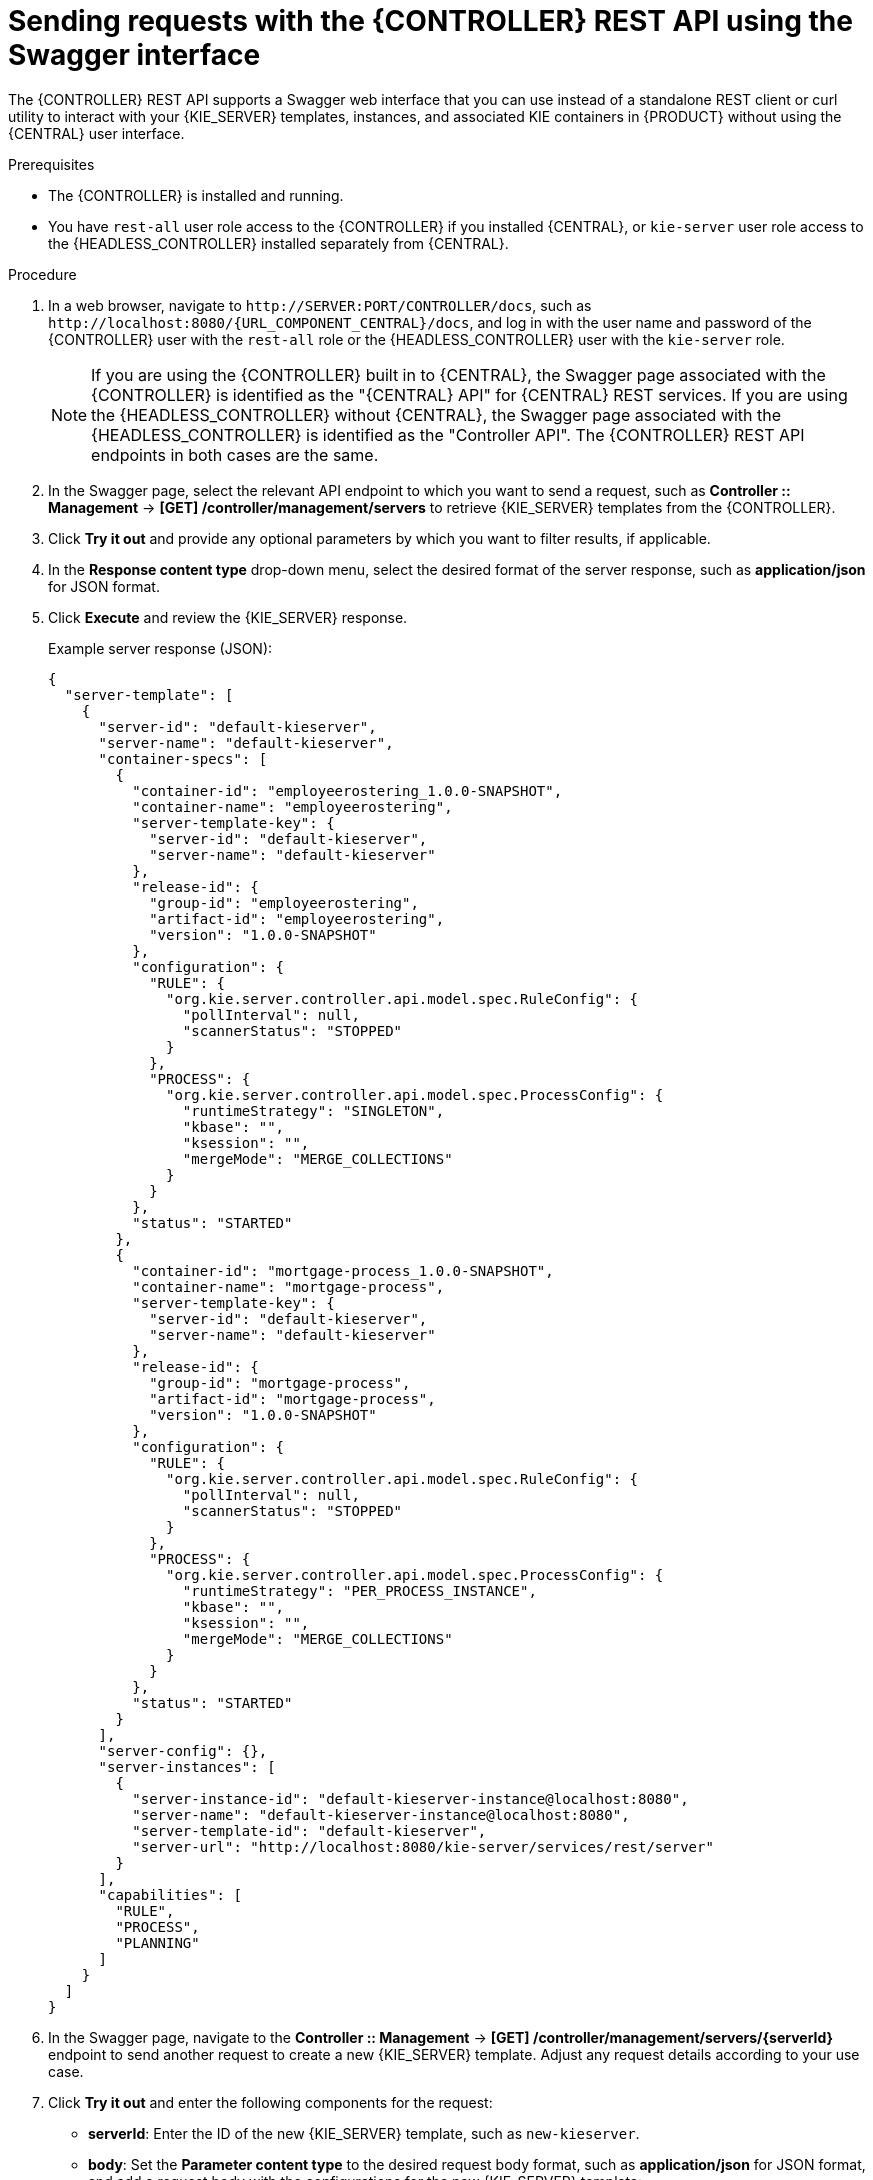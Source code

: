 [id='controller-rest-api-requests-swagger-proc_{context}']
= Sending requests with the {CONTROLLER} REST API using the Swagger interface

The {CONTROLLER} REST API supports a Swagger web interface that you can use instead of a standalone REST client or curl utility to interact with your {KIE_SERVER} templates, instances, and associated KIE containers in {PRODUCT} without using the {CENTRAL} user interface.

.Prerequisites
* The {CONTROLLER} is installed and running.
* You have `rest-all` user role access to the {CONTROLLER} if you installed {CENTRAL}, or `kie-server` user role access to the {HEADLESS_CONTROLLER} installed separately from {CENTRAL}.

.Procedure
. In a web browser, navigate to `\http://SERVER:PORT/CONTROLLER/docs`, such as `\http://localhost:8080/{URL_COMPONENT_CENTRAL}/docs`, and log in with the user name and password of the {CONTROLLER} user with the `rest-all` role or the {HEADLESS_CONTROLLER} user with the `kie-server` role.
+
NOTE: If you are using the {CONTROLLER} built in to {CENTRAL}, the Swagger page associated with the {CONTROLLER} is identified as the "{CENTRAL} API" for {CENTRAL} REST services. If you are using the {HEADLESS_CONTROLLER} without {CENTRAL}, the Swagger page associated with the {HEADLESS_CONTROLLER} is identified as the "Controller API". The {CONTROLLER} REST API endpoints in both cases are the same.
+

. In the Swagger page, select the relevant API endpoint to which you want to send a request, such as *Controller :: Management* -> *[GET] /controller/management/servers* to retrieve {KIE_SERVER} templates from the {CONTROLLER}.
. Click *Try it out* and provide any optional parameters by which you want to filter results, if applicable.
. In the *Response content type* drop-down menu, select the desired format of the server response, such as *application/json* for JSON format.
. Click *Execute* and review the {KIE_SERVER} response.
+
--
Example server response (JSON):

[source,json]
----
{
  "server-template": [
    {
      "server-id": "default-kieserver",
      "server-name": "default-kieserver",
      "container-specs": [
        {
          "container-id": "employeerostering_1.0.0-SNAPSHOT",
          "container-name": "employeerostering",
          "server-template-key": {
            "server-id": "default-kieserver",
            "server-name": "default-kieserver"
          },
          "release-id": {
            "group-id": "employeerostering",
            "artifact-id": "employeerostering",
            "version": "1.0.0-SNAPSHOT"
          },
          "configuration": {
            "RULE": {
              "org.kie.server.controller.api.model.spec.RuleConfig": {
                "pollInterval": null,
                "scannerStatus": "STOPPED"
              }
            },
            "PROCESS": {
              "org.kie.server.controller.api.model.spec.ProcessConfig": {
                "runtimeStrategy": "SINGLETON",
                "kbase": "",
                "ksession": "",
                "mergeMode": "MERGE_COLLECTIONS"
              }
            }
          },
          "status": "STARTED"
        },
        {
          "container-id": "mortgage-process_1.0.0-SNAPSHOT",
          "container-name": "mortgage-process",
          "server-template-key": {
            "server-id": "default-kieserver",
            "server-name": "default-kieserver"
          },
          "release-id": {
            "group-id": "mortgage-process",
            "artifact-id": "mortgage-process",
            "version": "1.0.0-SNAPSHOT"
          },
          "configuration": {
            "RULE": {
              "org.kie.server.controller.api.model.spec.RuleConfig": {
                "pollInterval": null,
                "scannerStatus": "STOPPED"
              }
            },
            "PROCESS": {
              "org.kie.server.controller.api.model.spec.ProcessConfig": {
                "runtimeStrategy": "PER_PROCESS_INSTANCE",
                "kbase": "",
                "ksession": "",
                "mergeMode": "MERGE_COLLECTIONS"
              }
            }
          },
          "status": "STARTED"
        }
      ],
      "server-config": {},
      "server-instances": [
        {
          "server-instance-id": "default-kieserver-instance@localhost:8080",
          "server-name": "default-kieserver-instance@localhost:8080",
          "server-template-id": "default-kieserver",
          "server-url": "http://localhost:8080/kie-server/services/rest/server"
        }
      ],
      "capabilities": [
        "RULE",
        "PROCESS",
        "PLANNING"
      ]
    }
  ]
}
----
--
. In the Swagger page, navigate to the *Controller :: Management* -> *[GET] /controller/management/servers/{serverId}* endpoint to send another request to create a new {KIE_SERVER} template. Adjust any request details according to your use case.
. Click *Try it out* and enter the following components for the request:
+
--
* *serverId*: Enter the ID of the new {KIE_SERVER} template, such as `new-kieserver`.
* *body*: Set the *Parameter content type* to the desired request body format, such as *application/json* for JSON format, and add a request body with the configurations for the new {KIE_SERVER} template:

[source,json]
----
{
  "server-id": "new-kieserver",
  "server-name": "new-kieserver",
  "container-specs": [],
  "server-config": {},
  "capabilities": [
    "RULE",
    "PROCESS",
    "PLANNING"
  ]
}
----
--
. In the *Response content type* drop-down menu, select the desired format of the server response, such as *application/json* for JSON format.
. Click *Execute* and confirm the successful {CONTROLLER} response.
+
If you encounter request errors, review the returned error code messages and adjust your request accordingly.
